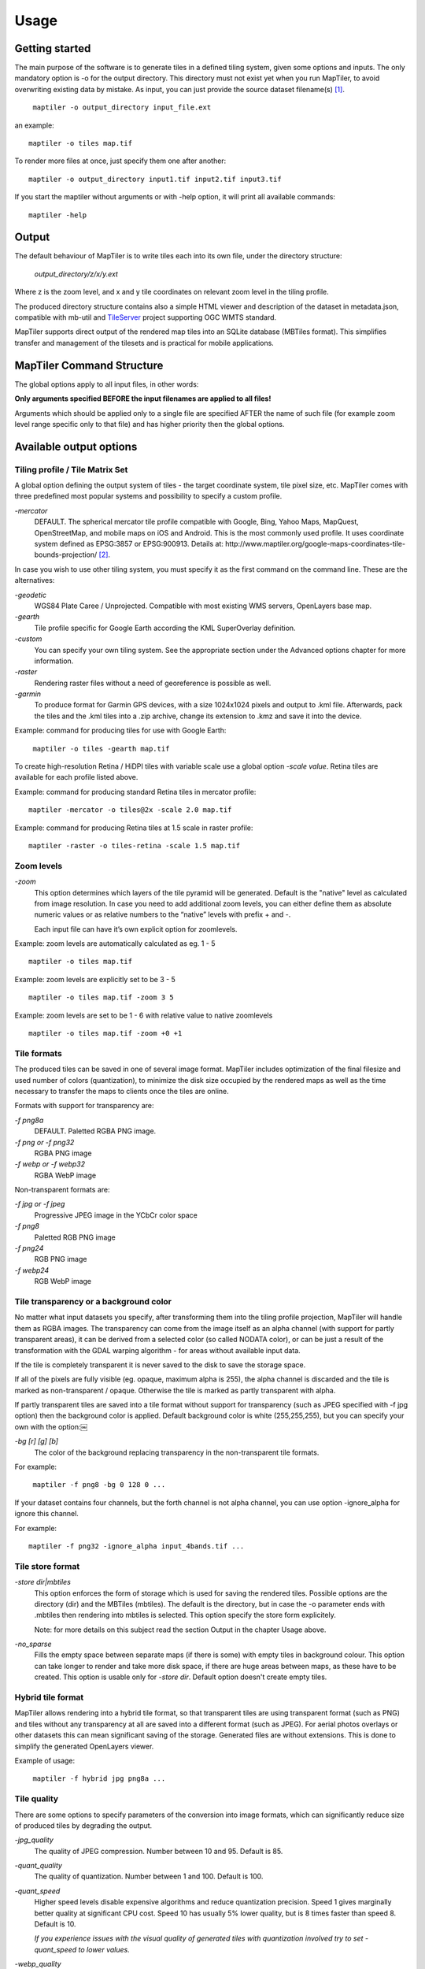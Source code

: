 ======
Usage
======

Getting started
========
The main purpose of the software is to generate tiles in a defined tiling system, given some options and inputs. The only mandatory option is -o for the output directory. This directory must not exist yet when you run MapTiler, to avoid overwriting existing data by mistake. As input, you can just provide the source dataset filename(s) [#]_. ::

 ￼maptiler -o output_directory input_file.ext

an example: ::

 maptiler -o tiles map.tif

To render more files at once, just specify them one after another: ::

 maptiler -o output_directory input1.tif input2.tif input3.tif
 
If you start the maptiler without arguments or with -help option, it will print all available commands: ::

 maptiler -help
 
Output
======

The default behaviour of MapTiler is to write tiles each into its own file, under the directory structure:

 `output_directory/z/x/y.ext`

Where z is the zoom level, and x and y tile coordinates on relevant zoom level in the tiling profile.

The produced directory structure contains also a simple HTML viewer and description of the dataset in metadata.json, compatible with mb-util and TileServer_ project supporting OGC WMTS standard.

.. _TileServer: https://github.com/klokantech/tileserver-php/

MapTiler supports direct output of the rendered map tiles into an SQLite database (MBTiles format). This simplifies transfer and management of the tilesets and is practical for mobile applications.

MapTiler Command Structure
=======
.. image:: /images/maptiler_command_structure.jpg

The global options apply to all input files, in other words:

**Only arguments specified BEFORE the input filenames are applied to all files!**

Arguments which should be applied only to a single file are specified AFTER the name of such file (for example zoom level range specific only to that file) and has higher priority then the global options.

Available output options
======

Tiling profile / Tile Matrix Set
-------
A global option defining the output system of tiles - the target coordinate system, tile pixel size, etc. MapTiler comes with three predefined most popular systems and possibility to specify a custom profile.

`-mercator`
 DEFAULT. The spherical mercator tile profile compatible with Google, Bing, Yahoo Maps, MapQuest, OpenStreetMap, and mobile maps on iOS and Android. This is the most commonly used profile. It uses coordinate system defined as EPSG:3857 or EPSG:900913. Details at: http://www.maptiler.org/google-maps-coordinates-tile-bounds-projection/ [#]_.

In case you wish to use other tiling system, you must specify it as the first command on the command line. These are the alternatives:

`-geodetic`
 WGS84 Plate Caree / Unprojected. Compatible with most existing WMS servers, OpenLayers base map.
 
`-gearth`
 Tile profile specific for Google Earth according the KML SuperOverlay definition. 

`-custom`
 You can specify your own tiling system. See the appropriate section under the Advanced options chapter for more information.

`-raster`
 Rendering raster files without a need of georeference is possible as well.

`-garmin`
 To produce format for Garmin GPS devices, with a size 1024x1024 pixels and output to .kml file. Afterwards, pack the tiles and the .kml tiles into a .zip archive, change its extension to .kmz and save it into the device.

Example: command for producing tiles for use with Google Earth: ::

 ￼maptiler -o tiles -gearth map.tif


To create high-resolution Retina / HiDPI tiles with variable scale use a global option `-scale value`. Retina tiles are available for each profile listed above.

Example: command for producing standard Retina tiles in mercator profile: ::

  maptiler -mercator -o tiles@2x -scale 2.0 map.tif

Example: command for producing Retina tiles at 1.5 scale in raster profile: ::

  maptiler -raster -o tiles-retina -scale 1.5 map.tif



Zoom levels
------

`-zoom`
 This option determines which layers of the tile pyramid will be generated. Default is the "native" level as calculated from image resolution. In case you need to add additional zoom levels, you can either define them as absolute numeric values or as relative numbers to the “native” levels with prefix + and -.
 
 Each input file can have it’s own explicit option for zoomlevels. 
 
Example: zoom levels are automatically calculated as eg. 1 - 5 ::

 maptiler -o tiles map.tif

Example: zoom levels are explicitly set to be 3 - 5 ::

 maptiler -o tiles map.tif -zoom 3 5

Example: zoom levels are set to be 1 - 6 with relative value to native zoomlevels ::

 maptiler -o tiles map.tif -zoom +0 +1

Tile formats
--------

The produced tiles can be saved in one of several image format. MapTiler includes optimization of the final filesize and used number of colors (quantization), to minimize the disk size occupied by the rendered maps as well as the time necessary to transfer the maps to clients once the tiles are online.

Formats with support for transparency are:

`-f png8a`
 DEFAULT. Paletted RGBA PNG image.
 
`-f png or -f png32`
 RGBA PNG image 

`-f webp or -f webp32`
 RGBA WebP image

Non-transparent formats are: 

`-f jpg or -f jpeg`
 Progressive JPEG image in the YCbCr color space

`-f png8`
 Paletted RGB PNG image

`-f png24`
 RGB PNG image

`-f webp24`
 RGB WebP image

Tile transparency or a background color
----------

No matter what input datasets you specify, after transforming them into the tiling profile projection, MapTiler will handle them as RGBA images. The transparency can come from the image itself as an alpha channel (with support for partly transparent areas), it can be derived from a selected color (so called NODATA color), or can be just a result of the transformation with the GDAL warping algorithm - for areas without available input data.

If the tile is completely transparent it is never saved to the disk to save the storage space.

If all of the pixels are fully visible (eg. opaque, maximum alpha is 255), the alpha channel is discarded and the tile is marked as non-transparent / opaque. Otherwise the tile is marked as partly transparent with alpha.

If partly transparent tiles are saved into a tile format without support for transparency (such as JPEG specified with -f jpg option) then the background color is applied. Default background color is white (255,255,255), but you can specify your own with the option:￼

`-bg [r] [g] [b]`
 The color of the background replacing transparency in the non-transparent tile formats.

For example: ::

 ￼maptiler -f png8 -bg 0 128 0 ...

If your dataset contains four channels, but the forth channel is not alpha channel, you can use option -ignore_alpha for ignore this channel.

For example: ::

  maptiler -f png32 -ignore_alpha input_4bands.tif ...


Tile store format
-----------

`-store dir|mbtiles`
 This option enforces the form of storage which is used for saving the rendered tiles. Possible options are the directory (dir) and the MBTiles (mbtiles). The default is the directory, but in case the -o parameter ends with .mbtiles then rendering into mbtiles is selected. This option specify the store form explicitely.

 Note: for more details on this subject read the section Output in the chapter Usage above.

`-no_sparse`
 Fills the empty space between separate maps (if there is some) with empty tiles in background colour. This option can take longer to render and take more disk space, if there are huge areas between maps, as these have to be created. This option is usable only for `-store dir`. Default option doesn't create empty tiles.


Hybrid tile format
----------

MapTiler allows rendering into a hybrid tile format, so that transparent tiles are using transparent format (such as PNG) and tiles without any transparency at all are saved into a different format (such as JPEG). For aerial photos overlays or other datasets this can mean significant saving of the storage. Generated files are without extensions. This is done to simplify the generated OpenLayers viewer.

Example of usage: ::

 ￼maptiler -f hybrid jpg png8a ...

Tile quality
---------

There are some options to specify parameters of the conversion into image formats, which can significantly reduce size of produced tiles by degrading the output.

`-jpg_quality`
 The quality of JPEG compression. Number between 10 and 95. Default is 85.

`-quant_quality`
 The quality of quantization. Number between 1 and 100. Default is 100.

`-quant_speed`
 Higher speed levels disable expensive algorithms and reduce quantization precision. Speed 1 gives marginally better quality at significant CPU cost. Speed 10 has usually 5% lower quality, but is 8 times faster than speed 8. Default is 10.
 
 *If you experience issues with the visual quality of generated tiles with quantization involved try to set -quant_speed to lower values.*
 
`-webp_quality`
 The quality of WebP compression. Number between 1 and 100. Level 100 means lossless compression. Default is 75.

`-webp_alpha_quality`
 The quality of WebP alpha channel compression. Number between 1 and 100. Level 100 means lossless compression. Default is 100.

Example of the rendering of a seamless map out of file map1.tif and map2.tif into tiles with internal palette with optimal colors with higher visual : ::

 ￼maptiler -o tiles -f png8a -quant_quality 90 -quant_speed 4 map1.tif map2.tif
 
Watermark
--------

`-watermark [image_file.png]`
 It is possible to place your own watermark over rendered tiles to protect the online maps. The file should be smaller then a size of tiles. It is placed on a random position and burned into tiles.

A nice watermark file can be easily generated online by calling the Google Chart API:
`http://chart.apis.google.com/chart?chst=d_text_outline&chld=FFFFFF|11|h|000000|b|%C2%A9%20ABC <http://chart.apis.google.com/chart?chst=d_text_outline&chld=FFFFFF|11|h|000000|b|%C2%A9%20ABC>`_

By replacing ABC in the end of this url a custom text phrase can be specified. We recommend to set the transparency of such watermark file by using a Photoshop or similar tool before applying it with MapTiler.

Example of usage of the watermark: ::

 ￼maptiler -o tiles -watermark watermark_image.png map.tif

The input files and related options
=========

Supported input file formats
--------

MapTiler is able to open and process large number of raster geodata formats, including: GeoTIFF, Erdas Imagine, ECW, MrSID, JPEG2000, SDTS, DTED, NITF, HDF4/5, BSB/KAP, OziExplorer, etc.

The complete list of supported formats is available online at: http://www.gdal.org/formats_list.html

Spatial reference system
---------

Practically any modern existing georeferencing coordinate system (SRS - spatial reference system, e.g. geodetic datum + map projection with parameters) is supported, which means the software can process almost any geodata you may have available from all over the world.

In case the input files contains already the definition of used coordinate system (SRS) then MapTiler is able to load it and directly use this information for transformation of the maps. In case this information is missing in the supplied file or it is incorrect (the maptiler place the maps on a wrong location, you can still assign the information about the spatial reference system with an option:

`-srs [definition]`
 Dataset projection. Can be WKT, EPSG code in the form of 'epsg:XXXX', PROJ.4 string. Beware of escaping. To search for identifiers or definitions use http://www.spatialreference.org/.
 
Example of assigning the United Kingdom spatial reference OSGB to a GeoTIFF file before rendering: ::

 ￼maptiler -o tiles -srs EPSG:27700 map_in_osgb.tif

Transparency from a color
--------

`-nodata [r] [g] [b]`
 This command is typically used to eliminate borders of multiple map sheets that are stitched together. You can set a specific color of the map to be considered fully transparent during rendering.
 
Example for removing fully black border around a map: ::

 ￼maptiler -o tiles map.tif -nodata 0 0 0
 
Georeference / calibration
---------

For proper rendering of the maps the location of supplied input files in the known coordinate system (SRS) must be available. MapTiler is loading the geolocation automatically from the internal headers of the input files (such as GeoTIFF) or from external supportive files (such as ESRI WorldFile) if they are avaialble.

To enforce a custom selected georeference information or loading from external files these options are available:

`-bbox minx miny maxx maxy`
 To manually set bounds of a file in the specified spatial reference system.

`-geotransform p1 p2 p3 p4 p5 p6`
 To assign affine transformation directly. This option can be also used with its short name -gt.

`-georeference [path_to_file]`
 An option to load external georeference from World File, Tab File, OziExplorer Map File or .prj file.

Cutline (Crop)
--------
There are two command line options for cutline: -cutline and -cutline_proj. They specify the cutline (a clipping path) for an input image in pixels or in projected coordinates. They both expect a file name. The file can be either CSV or an OGR dataset (such as ESRI ShapeFile .shp).

From an OGR file, MapTiler will load all polygons and multi-polygons from all features of the first layer. 

The CSV format with pixel coordinates of nodes of a triangle, more lines will create polygon:

X1,Y1

X2,Y2

X3,Y3

Example of use of such a pixel-based cutline: ::

 maptiler -o outputdir input.tif -cutline polygon.csv
 
Another example of cutline with geocoordinates stored in a .shp file (may require accompanying .prj file with coordinate system): ::

 maptiler -o outputdir input.tif -cutline_proj shape.shp

Embedded cutline can be ignored using option -cutline IGNORE ::

 maptiler -o outputdir input_with_cutline.tif -cutline IGNORE
 
A cutline is specific for each input file - so the parameter should be used after a filename (see section MapTiler Command Structure).
 
Multiple files into multiple MBTiles or Folders 
-------

MapTiler is designed to produce a single merged layer from multiple input files. If you need to process multiple files and for each produce separate tileset then a batch processing is recommended.

Example:

This command processes every .tif file in a local directory and creates .mbtiles from each in the output directory. If .mbtiles is removed from the command, it produces separate directories instead. The command differs on operating systems:

Windows ::

 for %f in (*.tif) do ( echo %f && maptiler -o output/%f.mbtiles %f )
 
When used in a batch file the %f must be %%f.

Linux / Mac OS X ::

 for %f in *tif; do echo $f; maptiler -o output/`basename $f .tif`.mbtiles $f; done;
 
Advanced options
========

Options in the optfile
-------

In case you have a large number of arguments to pass to maptiler, such as many input files (total amount is unlimited for maptiler), you can prepare a text file with all the arguments and call it with -- optfile myarguments.txt. List of files can be easily created with ls or dir commands.

Any arguments normally passed on the command line could be part of the --optfile text file. Maptiler can combine arguments on the command line with arguments in the text file, such as: ::

 ￼maptiler -o output_directory --optfile myarguments.txt
 
Temporary directory location
-------
During rendering, MapTiler also writes a substantial amount of data to a temporary directory. Not as much as will be in the output directory, but still. Please make sure there is enough space in the filesystem for it.

By default, the temporary directory will be created in the current working directory when you run MapTiler. You can override this with the option:

`-work_dir [directory]`
 The location where to store temporary data during rendering. By default the current working directory.

Example: ::

 ￼maptiler -work_dir /tmp -o /mnt/data/tiles /mnt/maps/*.tif
 
Resampling methods
-------
The visual quality of the output tiles is also defined by the resampling method. Selected method is used for interpolation of the values of individual pixels and it affects the sharpness vs smoothness of the produced maps.

`-resampling near`
 Nearest neighbor resampling. Rarely makes sense for production data. Can be useful for quick testing, since it is much faster the the others.

`-resampling bilinear`
 DEFAULT. Bilinear resampling (2x2 pixel kernel).

`-resampling cubic`
 Cubic convolution approximation (4x4 pixel kernel).

`-resampling cubic_spline`
 Cubic B-Spline Approximation (4x4 pixel kernel).

`-resampling average`
 Average resampling, computes the average of all non-NODATA contributing pixels. (GDAL >= 1.10.0)

`-resampling mode`
 Mode resampling, selects the value which appears most often of all the sampled points. (GDAL >= 1.10.0)

Resampling overviews produced by MapTiler are using average method, by default. Another possible method is Nearest neighbor.

`-overviews_resampling near`
 Nearest neighbor overviews resampling. Mostly used for elevation maps or similar.

`-overviews_resampling average`
 Average overviews resampling, computes the averate of all non-NODATA contributing pixels.

Defining a custom tiling profile for a specified coordinate system
--------
MapTiler allows to define a custom system of tiles which should be rendered. Such tiling scheme, or in the terminology of OGC WMTS service the TileMatrixSet is for the maptiler defined with parameters which must follow the tile profile option: -custom.

`-tiling_srs [definition]`
 The spatial reference system, e.g. the coordinate system in which the tiles are created. Follows the definitions known from -srs.
 
`-tiling_bbox [minx] [miny] [maxx] [maxy]`
 The area which should be split into tiles defined in the tiling_srs coordinates.

`-tiling_resolution [zoomlevel] [resolution]`
 Resolution in units of the tiling spatial reference system per pixel on the given zoom level. MapTiler will automatically compute values for all other zoom levels, each having half the resolution of the previous one.

`-tiling_resolution from_output`
 Resolution is calculated so as to fit whole input mapset into one tile on zoom level 0 with respect to bbox, srs and tile size.

`-tiling_resolution from_input`
 Default behaviour if resolution is not specified. Resolution is calculated so as to not supersample the largest input map with respect to bbox, srs and tile size.

`-tile_size [width] [height]`
 The pixel dimmensions of one tile.

`-tiling_centered`
 Tile (0, 0) is in the center of the world.

Advanced warping arguments
----------
The advanced warping algorithms parameters can be specified with the option:

`-wo “NAME=VALUE”`
 The warp options. See the papszWarpOptions field at http://gdal.org/ structGDALWarpOptions.html.
 
Example: ::

 ￼maptiler -o tiles -wo "SAMPLE_GRID=YES" t.tif -wo "SOURCE_EXTRA=16"

Usage on a computer cluster
--------

MapTiler can run on an MPI cluster if a cluster specific binary has been requested. If you have the MPI version, a shell wrapper to run it on a cluster is delivered as well.

A version of MapTiler utilizing Map Reduce approach and Hadoop is under development, this will replace the older MPI.

More details are provided on request. 


Merge MBTiles utility
--------

The utility allows to update a previously rendered dataset and replace a small existing area with a different newly rendered raster data. Typical use-case is fixing of a small geographic area in a large seamed dataset previously rendered by MapTiler from many input files.

The utility also extent the bounding box of the tiles - it is usable for merging two just partly overlapping maps into one bigger map covering larger extent.

Usage: ::

  merge_mbtiles [OPTION] BASE.mbtiles DETAIL.mbtiles [DETAIL_2.mbtiles]...

Typical usage:

1) render large dataset with MapTiler Pro - from several input files and produce large MBTiles (with JPEG or PNG tiles internally): `large.mbtiles`

2) if you want to update one of the previously rendered input files in the existing dataset render just this file into MBTiles - with the PNG32 format and zoom-levels on which you want it to appear in the large dataset. Save the new small MBTiles with just one file to `patch.mbtiles`

Example: ::

 merge_mbtiles large.mbtiles patch.mbtiles

Existing tiles available in both `large.mbtiles` and the `patch.mbtiles` are going to be merged. On same zoomlevels, patch.mbtiles will replace the original large.mbtiles - so the `large.mbtiles` will be updated in-place.

Futher options:

`-P n`
 Set limit on defined number of cores.

`-no_sparse`
 Fills the empty space between separate maps (if there is some) with empty tiles in background colour. This option can take longer to render, if there are huge areas between maps, as these have to be created. In case the maps overlap each other, there is no extra action involved. Default behaviour without this option does not fill the empty space between separate maps.

`-reencode`
 This option is useful, when the 2 merged maps have different format (e.g. jpeg and png). By default, the result is a hybrid format (combination of both of them). If reencode option is used, the chosen file is encoded to the actual format (which can slow down the process).







.. [#] Depending on your operating system you may need to call the command differently then just maptiler, typically on Linux and Mac in actual directory as ./maptiler and on Windows as maptiler.exe.

.. [#] MapTiler uses Google XYZ naming of tiles, while older open-source MapTiler and GDAL2Tiles used the TMS naming (with flipped Y axis). In case you need the older TMS naming there is an option -tms for back compatibility.
